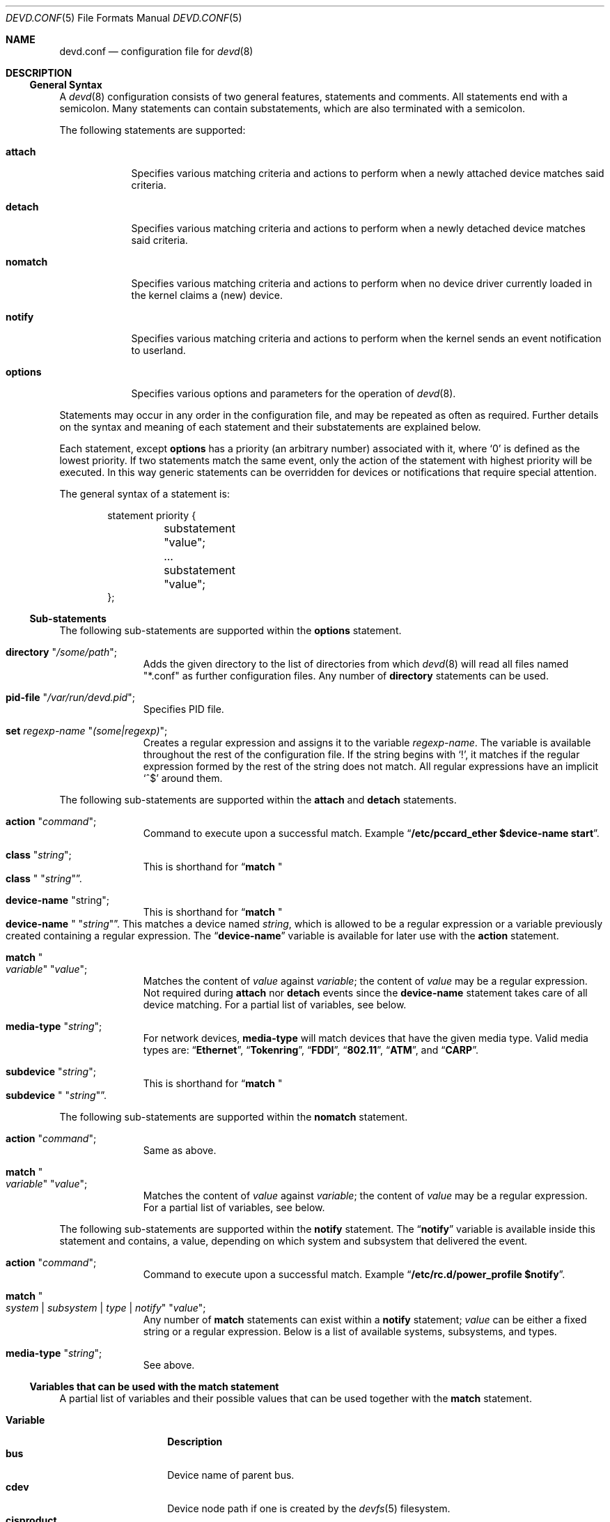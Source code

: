 .\"
.\" Copyright (c) 2002 M. Warner Losh
.\" All rights reserved.
.\"
.\" Redistribution and use in source and binary forms, with or without
.\" modification, are permitted provided that the following conditions
.\" are met:
.\" 1. Redistributions of source code must retain the above copyright
.\"    notice, this list of conditions and the following disclaimer.
.\" 2. The name of the author may not be used to endorse or promote products
.\"    derived from this software without specific prior written permission.
.\"
.\" THIS SOFTWARE IS PROVIDED BY THE AUTHOR AND CONTRIBUTORS ``AS IS'' AND
.\" ANY EXPRESS OR IMPLIED WARRANTIES, INCLUDING, BUT NOT LIMITED TO, THE
.\" IMPLIED WARRANTIES OF MERCHANTABILITY AND FITNESS FOR A PARTICULAR PURPOSE
.\" ARE DISCLAIMED.  IN NO EVENT SHALL THE AUTHOR OR CONTRIBUTORS BE LIABLE
.\" FOR ANY DIRECT, INDIRECT, INCIDENTAL, SPECIAL, EXEMPLARY, OR CONSEQUENTIAL
.\" DAMAGES (INCLUDING, BUT NOT LIMITED TO, PROCUREMENT OF SUBSTITUTE GOODS
.\" OR SERVICES; LOSS OF USE, DATA, OR PROFITS; OR BUSINESS INTERRUPTION)
.\" HOWEVER CAUSED AND ON ANY THEORY OF LIABILITY, WHETHER IN CONTRACT, STRICT
.\" LIABILITY, OR TORT (INCLUDING NEGLIGENCE OR OTHERWISE) ARISING IN ANY WAY
.\" OUT OF THE USE OF THIS SOFTWARE, EVEN IF ADVISED OF THE POSSIBILITY OF
.\" SUCH DAMAGE.
.\"
.\" $FreeBSD: projects/armv6/sbin/devd/devd.conf.5 232120 2012-02-24 18:39:55Z cognet $
.\"
.\" The section on comments was taken from named.conf.5, which has the
.\" following copyright:
.\" Copyright (c) 1999-2000 by Internet Software Consortium
.\"
.\" Permission to use, copy, modify, and distribute this software for any
.\" purpose with or without fee is hereby granted, provided that the above
.\" copyright notice and this permission notice appear in all copies.
.\"
.\" THE SOFTWARE IS PROVIDED "AS IS" AND INTERNET SOFTWARE CONSORTIUM DISCLAIMS
.\" ALL WARRANTIES WITH REGARD TO THIS SOFTWARE INCLUDING ALL IMPLIED WARRANTIES
.\" OF MERCHANTABILITY AND FITNESS. IN NO EVENT SHALL INTERNET SOFTWARE
.\" CONSORTIUM BE LIABLE FOR ANY SPECIAL, DIRECT, INDIRECT, OR CONSEQUENTIAL
.\" DAMAGES OR ANY DAMAGES WHATSOEVER RESULTING FROM LOSS OF USE, DATA OR
.\" PROFITS, WHETHER IN AN ACTION OF CONTRACT, NEGLIGENCE OR OTHER TORTIOUS
.\" ACTION, ARISING OUT OF OR IN CONNECTION WITH THE USE OR PERFORMANCE OF THIS
.\" SOFTWARE.
.\"
.Dd December 16, 2011
.Dt DEVD.CONF 5
.Os
.Sh NAME
.Nm devd.conf
.Nd configuration file for
.Xr devd 8
.Sh DESCRIPTION
.Ss General Syntax
A
.Xr devd 8
configuration consists of two general features, statements
and comments.
All statements end with a semicolon.
Many statements can contain substatements, which are also
terminated with a semicolon.
.Pp
The following statements are supported:
.Bl -tag -width ".Ic options"
.It Ic attach
Specifies various matching criteria and actions to perform when
a newly attached device matches said criteria.
.It Ic detach
Specifies various matching criteria and actions to perform when
a newly detached device matches said criteria.
.It Ic nomatch
Specifies various matching criteria and actions to perform when
no device driver currently loaded in the kernel claims a (new)
device.
.It Ic notify
Specifies various matching criteria and actions to perform when the kernel
sends an event notification to userland.
.It Ic options
Specifies various options and parameters for the operation of
.Xr devd 8 .
.El
.Pp
Statements may occur in any order in the configuration file, and may be
repeated as often as required.
Further details on the syntax and meaning of each statement and their
substatements are explained below.
.Pp
Each statement, except
.Ic options
has a priority (an arbitrary number) associated with it, where
.Ql 0
is defined as the lowest priority.
If two statements match the same event, only the action of the statement with
highest priority will be executed.
In this way generic statements can be overridden for devices or
notifications that require special attention.
.Pp
The general syntax of a statement is:
.Bd -literal -offset indent
statement priority {
	substatement "value";
	...
	substatement "value";
};
.Ed
.Ss Sub-statements
The following sub-statements are supported within the
.Ic options
statement.
.Bl -tag -width ".Ic directory"
.It Ic directory Qq Ar /some/path ;
Adds the given directory to the list of directories from which
.Xr devd 8
will read all files named "*.conf" as further
configuration files.
Any number of
.Ic directory
statements can be used.
.It Ic pid-file Qq Pa /var/run/devd.pid ;
Specifies PID file.
.It Ic set Ar regexp-name Qq Ar (some|regexp) ;
Creates a regular expression and assigns it to the variable
.Ar regexp-name .
The variable is available throughout the rest of
the configuration file.
If the string begins with
.Ql \&! ,
it matches if the regular expression formed by the rest of the string
does not match.
All regular expressions have an implicit
.Ql ^$
around them.
.El
.Pp
The following sub-statements are supported within the
.Ic attach
and
.Ic detach
statements.
.Bl -tag -width ".Ic directory"
.It Ic action Qq Ar command ;
Command to execute upon a successful match.
Example
.Dq Li "/etc/pccard_ether $device-name start" .
.It Ic class Qq Ar string ;
This is shorthand for
.Dq Ic match Qo Li class Qc Qq Ar string .
.It Ic device-name Qq string ;
This is shorthand for
.Dq Ic match Qo Li device-name Qc Qq Ar string .
This matches a device named
.Ar string ,
which is allowed to be a regular expression or a variable previously created
containing a regular expression.
The
.Dq Li device-name
variable
is available for later use with the
.Ic action
statement.
.It Ic match Qo Ar variable Qc Qq Ar value ;
Matches the content of
.Ar value
against
.Ar variable ;
the content of
.Ar value
may be a regular expression.
Not required during
.Ic attach
nor
.Ic detach
events since the
.Ic device-name
statement takes care of all device matching.
For a partial list of variables, see below.
.It Ic media-type Qq Ar string ;
For network devices,
.Ic media-type
will match devices that have the given media type.
Valid media types are:
.Dq Li Ethernet ,
.Dq Li Tokenring ,
.Dq Li FDDI ,
.Dq Li 802.11 ,
.Dq Li ATM ,
and
.Dq Li CARP .
.It Ic subdevice Qq Ar string ;
This is shorthand for
.Dq Ic match Qo Li subdevice Qc Qq Ar string .
.El
.Pp
The following sub-statements are supported within the
.Ic nomatch
statement.
.Bl -tag -width ".Ic directory"
.It Ic action Qq Ar command ;
Same as above.
.It Ic match Qo Ar variable Qc Qq Ar value ;
Matches the content of
.Ar value
against
.Ar variable ;
the content of
.Ar value
may be a regular expression.
For a partial list of variables, see below.
.El
.Pp
The following sub-statements are supported within the
.Ic notify
statement.
The
.Dq Li notify
variable is available inside this statement and contains, a value, depending
on which system and subsystem that delivered the event.
.Bl -tag -width ".Ic directory"
.It Ic action Qq Ar command ;
Command to execute upon a successful match.
Example
.Dq Li "/etc/rc.d/power_profile $notify" .
.It Ic match Qo Ar system | subsystem | type | notify Qc Qq Ar value ;
Any number of
.Ic match
statements can exist within a
.Ic notify
statement;
.Ar value
can be either a fixed string or a regular expression.
Below is a list of available systems, subsystems, and types.
.It Ic media-type Qq Ar string ;
See above.
.El
.Ss Variables that can be used with the match statement
A partial list of variables and their possible values that can be used together
with the
.Ic match
statement.
.Pp
.Bl -tag -width ".Li manufacturer" -compact
.It Ic Variable
.Ic Description
.It Li bus
Device name of parent bus.
.It Li cdev
Device node path if one is created by the
.Xr devfs 5
filesystem.
.It Li cisproduct
CIS-product.
.It Li cisvendor
CIS-vendor.
.It Li class
Device class.
.It Li device
Device ID.
.It Li devclass
Device Class (USB)
.It Li devsubclass
Device Sub-class (USB)
.It Li device-name
Name of attached/detached device.
.It Li endpoints
Endpoint count (USB)
.It Li function
Card functions.
.It Li interface
Interface ID (USB)
.It Li intclass
Interface Class (USB)
.It Li intprotocol
Interface Protocol  (USB)
.It Li intsubclass
Interface Sub-class (USB)
.It Li manufacturer
Manufacturer ID (pccard).
.It Li mode
Peripheral mode (USB)
.It Li notify
Match the value of the
.Dq Li notify
variable.
.It Li parent
Parent device
.It Li port
Hub port number (USB)
.It Li product
Product ID (pccard/USB).
.It Li release
Hardware revision (USB)
.It Li sernum
Serial Number (USB).
.It Li slot
Card slot.
.It Li subvendor
Sub-vendor ID.
.It Li subdevice
Sub-device ID.
.It Li subsystem
Matches a subsystem of a system, see below.
.It Li system
Matches a system type, see below.
.It Li type
Type of notification, see below.
.It Li vendor
Vendor ID.
.El
.Ss Notify matching
A partial list of systems, subsystems, and types used within the
.Ic notify
mechanism.
.Pp
.Bl -tag -width ".Li coretemp" -compact
.It Sy System
.It Li ACPI
Events related to the ACPI subsystem.
.Bl -tag -width ".Sy Subsystem" -compact
.It Sy Subsystem
.It Li ACAD
AC line state ($notify=0x00 is offline, 0x01 is online).
.It Li Button
Button state ($notify=0x00 is power, 0x01 is sleep).
.It Li CMBAT
Battery events.
.It Li Lid
Lid state ($notify=0x00 is closed, 0x01 is open).
.It Li Thermal
Thermal zone events.
.El
.Pp
.It Li IFNET
Events related to the network subsystem.
.Bl -tag -width ".Sy Subsystem" -compact
.It Sy Subsystem
.It Ar interface
The
.Dq subsystem
is the actual name of the network interface on which the event
took place.
.Bl -tag -width ".Li LINK_DOWN" -compact
.It Sy Type
.It Li LINK_UP
Carrier status changed to UP.
.It Li LINK_DOWN
Carrier status changed to DOWN.
.It Li ATTACH
The network interface is attached to the system.
.It Li DETACH
The network interface is detached from the system.
.El
.El
.It Li DEVFS
Events related to the
.Xr devfs 5
filesystem.
.Bl -tag -width ".Sy Subsystem" -compact
.It Sy Subsystem
.It Li CDEV
.Bl -tag -width ".Li DESTROY" -compact
.It Sy Type
.It Li CREATE
The
.Xr devfs 5
node is created.
.It Li DESTROY
The
.Xr devfs 5
node is destroyed.
.El
.El
.It Li USB
Events related to the USB subsystem.
.Bl -tag -width ".Sy Subsystem" -compact
.It Sy Subsystem
.It Li DEVICE
.Bl -tag -width ".Li DETACH" -compact
.It Sy Type
.It Li ATTACH
USB device is attached to the system.
.It Li DETACH
USB device is detached from the system.
.El
.It Li INTERFACE
.Bl -tag -width ".Li DETACH" -compact
.It Sy Type
.It Li ATTACH
USB interface is attached to a device.
.It Li DETACH
USB interface is detached from a device.
.El
.El
.It Li coretemp
Events related to the
.Xr coretemp 4
device.
.Bl -tag -width ".Sy Subsystem" -compact
.It Sy Subsystem
.It Li Thermal
Notification that the CPU core has reached critical temperature.
.Bl -tag -width ".Ar temperature" -compact
.It Sy Type
.It Ar temperature
String containing the temperature of the core that has become too hot.
.El
.El
.It Li kern
Events related to the kernel.
.Bl -tag -width ".Sy Subsystem" -compact
.It Sy Subsystem
.It Li power
Information about the state of the system.
.Bl -tag -width ".li resume" -compact
.It Sy Type
.It Li resume
Notification that the system has woken from the suspended state.
.El
.El
.El
.Pp
A link state change to UP on the interface
.Dq Li fxp0
would result in the following notify event:
.Bd -literal -offset indent
system=IFNET, subsystem=fxp0, type=LINK_UP
.Ed
.Pp
An AC line state change to
.Dq offline
would result in the following event:
.Bd -literal -offset indent
system=ACPI, subsystem=ACAD, notify=0x00
.Ed
.Ss Comments
Comments may appear anywhere that whitespace may appear in a
configuration file.
To appeal to programmers of all kinds, they can
be written in C, C++, or shell/Perl constructs.
.Pp
C-style comments start with the two characters
.Ql /*
(slash, star) and end with
.Ql */
(star, slash).
Because they are completely delimited with these characters,
they can be used to comment only a portion of a line or to span
multiple lines.
.Pp
C-style comments cannot be nested.
For example, the following is
not valid because the entire comment ends with the first
.Ql */ :
.Bd -literal -offset indent
/* This is the start of a comment.
   This is still part of the comment.
/* This is an incorrect attempt at nesting a comment. */
   This is no longer in any comment. */
.Ed
.Pp
C++-style comments start with the two characters
.Ql //
(slash, slash) and continue to the end of the physical line.
They cannot be continued across multiple physical lines; to have
one logical comment span multiple lines, each line must use the
.Ql //
pair.
For example:
.Bd -literal -offset indent
// This is the start of a comment.  The next line
// is a new comment, even though it is logically
// part of the previous comment.
.Ed
.Sh FILES
.Bl -tag -width ".Pa /etc/devd.conf" -compact
.It Pa /etc/devd.conf
The
.Xr devd 8
configuration file.
.El
.Sh EXAMPLES
.Bd -literal
#
# This will catch link down events on the interfaces fxp0 and ath0
#
notify 0 {
	match "system"			"IFNET";
	match "subsystem"		"(fxp0|ath0)";
	match "type"			"LINK_DOWN";
	action "logger $subsystem is DOWN";
};

#
# Match lid open/close events
# These can be combined to a single event, by passing the
# value of $notify to the external script.
#
notify 0 {
	match "system"			"ACPI";
	match "subsystem"		"Lid";
	match "notify"			"0x00";
	action "logger Lid closed, we can sleep now!";
};

notify 0 {
	match "system"			"ACPI";
	match "subsystem"		"Lid";
	match "notify"			"0x01";
	action "logger Lid opened, the sleeper must awaken!";
};

#
# Match a USB device type
#
notify 0 {
	match "system"			"USB";
	match "subsystem"		"INTERFACE";
	match "type"			"ATTACH";
	match "intclass"		"0x0e";
	action "logger USB video device attached";
};

#
# Try to configure ath and wi devices with pccard_ether
# as they are attached.
#
attach 0 {
        device-name "(ath|wi)[0-9]+";
        action "/etc/pccard_ether $device-name start";
};

#
# Stop ath and wi devices as they are detached from
# the system.
#
detach 0 {
        device-name "(ath|wi)[0-9]+";
        action "/etc/pccard_ether $device-name stop";
};
.Ed
.Pp
The installed
.Pa /etc/devd.conf
has many additional examples.
.Sh SEE ALSO
.Xr coretemp 4 ,
.Xr devfs 5 ,
.Xr re_format 7 ,
.Xr devd 8
